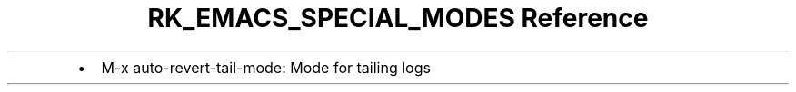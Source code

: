 .\" Automatically generated by Pandoc 3.6
.\"
.TH "RK_EMACS_SPECIAL_MODES Reference" "" "" ""
.IP \[bu] 2
\f[CR]M\-x auto\-revert\-tail\-mode\f[R]: Mode for tailing logs
